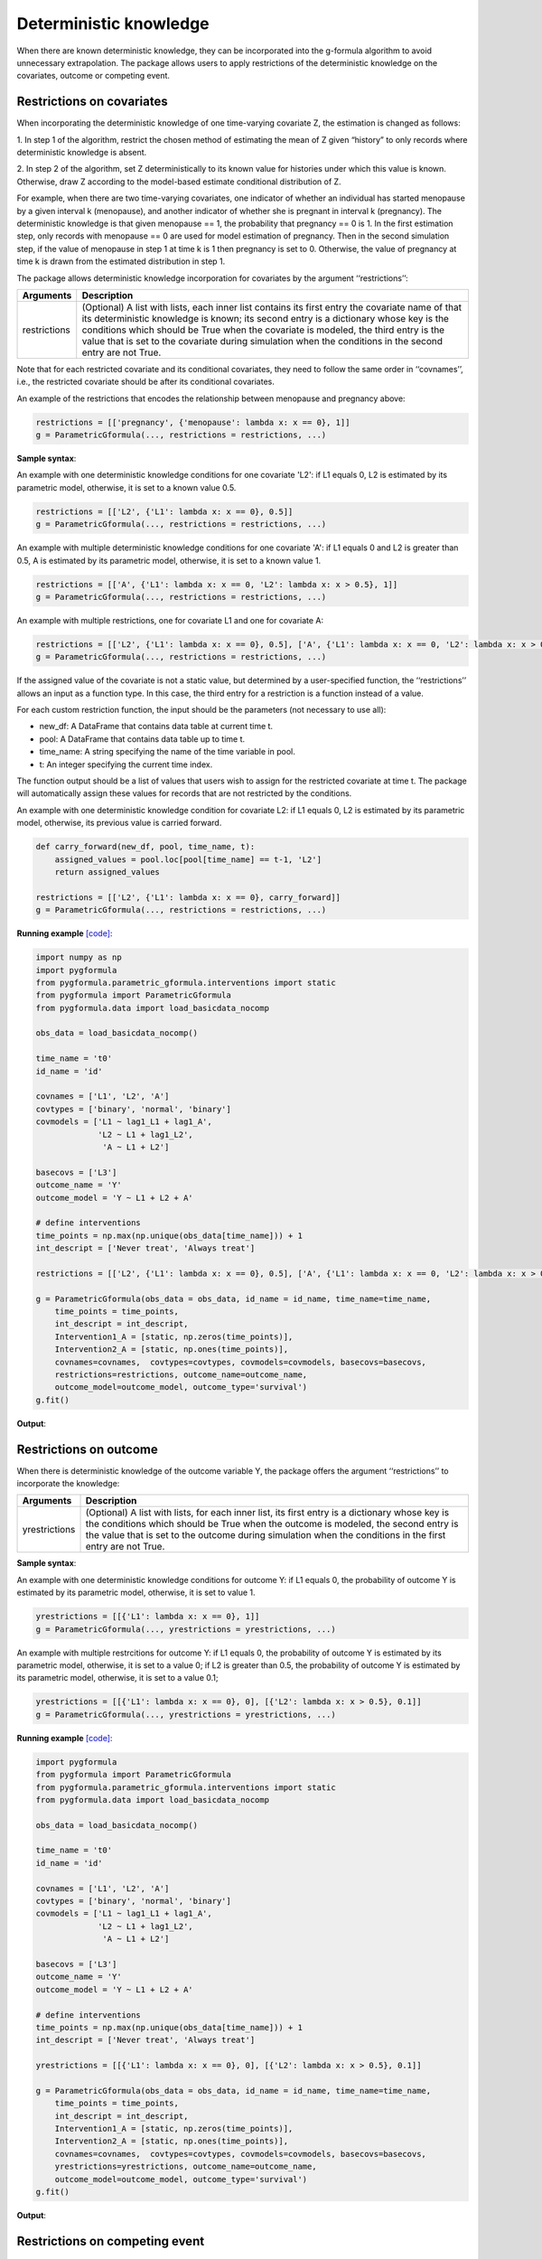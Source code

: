 .. _Deterministic knowledge:


Deterministic knowledge
==============================================
When there are known deterministic knowledge, they can be incorporated into the g-formula algorithm to avoid unnecessary
extrapolation. The package allows users to apply restrictions of the deterministic knowledge on the covariates,
outcome or competing event.


Restrictions on covariates
-------------------------------

When incorporating the deterministic knowledge of one time-varying covariate Z, the estimation is changed as follows:

1. In step 1 of the algorithm, restrict the chosen method of estimating the mean of Z given
“history” to only records where deterministic knowledge is absent.

2. In step 2 of the algorithm, set Z deterministically to its known value for histories under which this
value is known. Otherwise, draw Z according to the model-based estimate conditional distribution of Z.

For example, when there are two time-varying covariates, one indicator of whether an individual has started menopause
by a given interval k (menopause), and another indicator of whether she is pregnant in interval k (pregnancy).
The deterministic knowledge is that given menopause == 1, the probability that pregnancy == 0 is 1. In the first
estimation step, only records with menopause == 0 are used for model estimation of pregnancy. Then in the second
simulation step, if the value of menopause in step 1 at time k is 1 then pregnancy is set to 0. Otherwise, the value
of pregnancy at time k is drawn from the estimated distribution in step 1.

The package allows deterministic knowledge incorporation for covariates by the argument ‘‘restrictions’’:

.. list-table::
    :header-rows: 1

    * - Arguments
      - Description
    * - restrictions
      - (Optional) A list with lists, each inner list contains its first entry the covariate name of that its deterministic knowledge
        is known; its second entry is a dictionary whose key is the conditions which should be True when the covariate
        is modeled, the third entry is the value that is set to the covariate during simulation when the conditions
        in the second entry are not True.

Note that for each restricted covariate and its conditional covariates, they need to follow the same order in ‘‘covnames’’, i.e.,
the restricted covariate should be after its conditional covariates.

An example of the restrictions that encodes the relationship between menopause and pregnancy above:

.. code-block::

        restrictions = [['pregnancy', {'menopause': lambda x: x == 0}, 1]]
        g = ParametricGformula(..., restrictions = restrictions, ...)

**Sample syntax**:

An example with one deterministic knowledge conditions for one covariate 'L2': if L1 equals 0, L2 is estimated
by its parametric model, otherwise, it is set to a known value 0.5.

.. code-block::

      restrictions = [['L2', {'L1': lambda x: x == 0}, 0.5]]
      g = ParametricGformula(..., restrictions = restrictions, ...)

An example with multiple deterministic knowledge conditions for one covariate 'A': if L1 equals 0 and L2 is greater than 0.5, A is estimated
by its parametric model, otherwise, it is set to a known value 1.

.. code-block::

      restrictions = [['A', {'L1': lambda x: x == 0, 'L2': lambda x: x > 0.5}, 1]]
      g = ParametricGformula(..., restrictions = restrictions, ...)

An example with multiple restrictions, one for covariate L1 and one for covariate A:

.. code-block::

      restrictions = [['L2', {'L1': lambda x: x == 0}, 0.5], ['A', {'L1': lambda x: x == 0, 'L2': lambda x: x > 0.5}, 1]]
      g = ParametricGformula(..., restrictions = restrictions, ...)

If the assigned value of the covariate is not a static value, but determined by a user-specified function,
the ‘‘restrictions’’ allows an input as a function type. In this case, the third entry for a restriction is a function
instead of a value.

For each custom restriction function, the input should be the parameters (not necessary to use all):

* new_df: A DataFrame that contains data table at current time t.
* pool: A DataFrame that contains data table up to time t.
* time_name: A string specifying the name of the time variable in pool.
* t: An integer specifying the current time index.

The function output should be a list of values that users wish to assign for the restricted covariate at time t.
The package will automatically assign these values for records that are not restricted by the conditions.

An example with one deterministic knowledge condition for covariate L2: if L1 equals 0, L2 is estimated
by its parametric model, otherwise, its previous value is carried forward.

.. code-block::

      def carry_forward(new_df, pool, time_name, t):
          assigned_values = pool.loc[pool[time_name] == t-1, 'L2']
          return assigned_values

      restrictions = [['L2', {'L1': lambda x: x == 0}, carry_forward]]
      g = ParametricGformula(..., restrictions = restrictions, ...)

**Running example** `[code] <https://github.com/CausalInference/pygformula/blob/main/running_examples/test_restrictions.py>`_:

.. code-block::

        import numpy as np
        import pygformula
        from pygformula.parametric_gformula.interventions import static
        from pygformula import ParametricGformula
        from pygformula.data import load_basicdata_nocomp

        obs_data = load_basicdata_nocomp()

        time_name = 't0'
        id_name = 'id'

        covnames = ['L1', 'L2', 'A']
        covtypes = ['binary', 'normal', 'binary']
        covmodels = ['L1 ~ lag1_L1 + lag1_A',
                     'L2 ~ L1 + lag1_L2',
                      'A ~ L1 + L2']

        basecovs = ['L3']
        outcome_name = 'Y'
        outcome_model = 'Y ~ L1 + L2 + A'

        # define interventions
        time_points = np.max(np.unique(obs_data[time_name])) + 1
        int_descript = ['Never treat', 'Always treat']

        restrictions = [['L2', {'L1': lambda x: x == 0}, 0.5], ['A', {'L1': lambda x: x == 0, 'L2': lambda x: x > 0.5}, 1]]

        g = ParametricGformula(obs_data = obs_data, id_name = id_name, time_name=time_name,
            time_points = time_points,
            int_descript = int_descript,
            Intervention1_A = [static, np.zeros(time_points)],
            Intervention2_A = [static, np.ones(time_points)],
            covnames=covnames,  covtypes=covtypes, covmodels=covmodels, basecovs=basecovs,
            restrictions=restrictions, outcome_name=outcome_name,
            outcome_model=outcome_model, outcome_type='survival')
        g.fit()


**Output**:

    .. image:: ../media/restriction_example_output.png
         :align: center


Restrictions on outcome
---------------------------------

When there is deterministic knowledge of the outcome variable Y, the package offers the argument
‘‘restrictions’’ to incorporate the knowledge:

.. list-table::
    :header-rows: 1

    * - Arguments
      - Description
    * - yrestrictions
      - (Optional) A list with lists, for each inner list, its first entry is a dictionary whose key is the conditions which
        should be True when the outcome is modeled, the second entry is the value that is set to the outcome during
        simulation when the conditions in the first entry are not True.


**Sample syntax**:

An example with one deterministic knowledge conditions for outcome Y: if L1 equals 0, the probability of outcome Y is estimated
by its parametric model, otherwise, it is set to value 1.

.. code-block::

      yrestrictions = [[{'L1': lambda x: x == 0}, 1]]
      g = ParametricGformula(..., yrestrictions = yrestrictions, ...)

An example with multiple restrcitions for outcome Y: if L1 equals 0,
the probability of outcome Y is estimated by its parametric model, otherwise, it is set to a value 0; if L2 is greater than 0.5,
the probability of outcome Y is estimated by its parametric model, otherwise, it is set to a value 0.1;

.. code-block::

      yrestrictions = [[{'L1': lambda x: x == 0}, 0], [{'L2': lambda x: x > 0.5}, 0.1]]
      g = ParametricGformula(..., yrestrictions = yrestrictions, ...)


**Running example** `[code] <https://github.com/CausalInference/pygformula/blob/main/running_examples/test_yrestrictions.py>`_:

.. code-block::

        import pygformula
        from pygformula import ParametricGformula
        from pygformula.parametric_gformula.interventions import static
        from pygformula.data import load_basicdata_nocomp

        obs_data = load_basicdata_nocomp()

        time_name = 't0'
        id_name = 'id'

        covnames = ['L1', 'L2', 'A']
        covtypes = ['binary', 'normal', 'binary']
        covmodels = ['L1 ~ lag1_L1 + lag1_A',
                     'L2 ~ L1 + lag1_L2',
                      'A ~ L1 + L2']

        basecovs = ['L3']
        outcome_name = 'Y'
        outcome_model = 'Y ~ L1 + L2 + A'

        # define interventions
        time_points = np.max(np.unique(obs_data[time_name])) + 1
        int_descript = ['Never treat', 'Always treat']

        yrestrictions = [[{'L1': lambda x: x == 0}, 0], [{'L2': lambda x: x > 0.5}, 0.1]]

        g = ParametricGformula(obs_data = obs_data, id_name = id_name, time_name=time_name,
            time_points = time_points,
            int_descript = int_descript,
            Intervention1_A = [static, np.zeros(time_points)],
            Intervention2_A = [static, np.ones(time_points)],
            covnames=covnames,  covtypes=covtypes, covmodels=covmodels, basecovs=basecovs,
            yrestrictions=yrestrictions, outcome_name=outcome_name,
            outcome_model=outcome_model, outcome_type='survival')
        g.fit()


**Output**:

    .. image:: ../media/yrestriction_example_output.png
         :align: center


Restrictions on competing event
-----------------------------------

When there is a competing event D and there is known deterministic knowledge of the competing event,
the package offers the argument ‘‘compevent_restrictions’’ for incorporation:

.. list-table::
    :header-rows: 1

    * - Arguments
      - Description
    * - compevent_restrictions
      - (Optional) A list with lists, for each inner list, its first entry is a dictionary whose key is the conditions which
        should be True when the competing event is modeled, the second entry is the value that is set to the competing
        event during simulation when the conditions in the first entry are not True. Only applicable for survival outcomes.


**Sample syntax**:

An example with one deterministic knowledge conditions for competing event D: if L1 equals 0, the probability of competing
event is estimated by its parametric model, otherwise, it is set to a value 1.

.. code-block::

      compevent_restrictions = [{'L1': lambda x: x == 0}, 1]
      g = ParametricGformula(..., compevent_restrictions = compevent_restrictions, ...)

An example with multiple restrictions for competing event D: if L1 equals 0, the probability of competing
event is estimated by its parametric model, otherwise, it is set to a value 1; if L2 is greater than 0.5,
the probability of competing event is estimated by its parametric model, otherwise,
it is set to a value 0.1;

.. code-block::

      compevent_restrictions = [[{'L1': lambda x: x == 0}, 0], [{'L2': lambda x: x > 0.5}, 0.1]]
      g = ParametricGformula(..., compevent_restrictions = compevent_restrictions, ...)


**Running example** `[code] <https://github.com/CausalInference/pygformula/blob/main/running_examples/test_comp_restrictions.py>`_:

.. code-block::

        import pygformula
        from pygformula import ParametricGformula
        from pygformula.parametric_gformula.interventions import static
        from pygformula.data import load_basicdata

        obs_data = load_basicdata()

        covnames = ['L1', 'L2', 'A']
        covtypes = ['binary', 'bounded normal', 'binary']
        covmodels = ['L1 ~ lag1_A + lag2_A + lag_cumavg1_L1 + lag_cumavg1_L2 + L3 + t0',
                     'L2 ~ lag1_A + L1 + lag_cumavg1_L1 + lag_cumavg1_L2  + L3 + t0',
                     'A ~ lag1_A + L1 + L2 +lag_cumavg1_L1 + lag_cumavg1_L2 + L3 + t0']

        outcome_model = 'Y ~ A + L1 + L2 + L3 + lag1_A + lag1_L1 + lag1_L2'

        time_name = 't0'
        id_name = 'id'
        outcome_name = 'Y'
        basecovs = ['L3']

        compevent_name = 'D'
        compevent_model = 'D ~ A + L1 + L2 + L3 + t0'
        compevent_cens = False

        time_points = np.max(np.unique(obs_data[time_name])) + 1
        int_descript = ['Never treat', 'Always treat']


        compevent_restrictions = [[{'L1': lambda x: x == 0}, 0], [{'L2': lambda x: x > 0.5}, 0.1]]

        g = ParametricGformula(obs_data = obs_data, id_name = id_name, time_points = time_points,
            time_name=time_name, int_descript = int_descript,
            Intervention1_A = [static, np.zeros(time_points)],
            Intervention2_A = [static, np.ones(time_points)],
            basecovs =basecovs, covnames=covnames,  covtypes=covtypes, covmodels=covmodels,
            compevent_restrictions = compevent_restrictions,
            compevent_cens= compevent_cens, compevent_name = compevent_name,
            compevent_model=compevent_model, outcome_name=outcome_name,
            outcome_type='survival', outcome_model=outcome_model)
        g.fit()


**Output**:

    .. image:: ../media/comp_restriction_example_output.png
         :align: center
